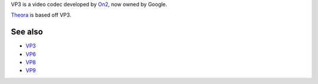 .. raw:: mediawiki

   {{Codec video|id=VP3|encoder=n}}

.. raw:: mediawiki

   {{Mmwiki|On2 VP3}}

VP3 is a video codec developed by `On2 <On2>`__, now owned by Google.

`Theora <Theora>`__ is based off VP3.

See also
--------

-  `VP3 <VP3>`__
-  `VP6 <VP6>`__
-  `VP8 <VP8>`__
-  `VP9 <VP9>`__
